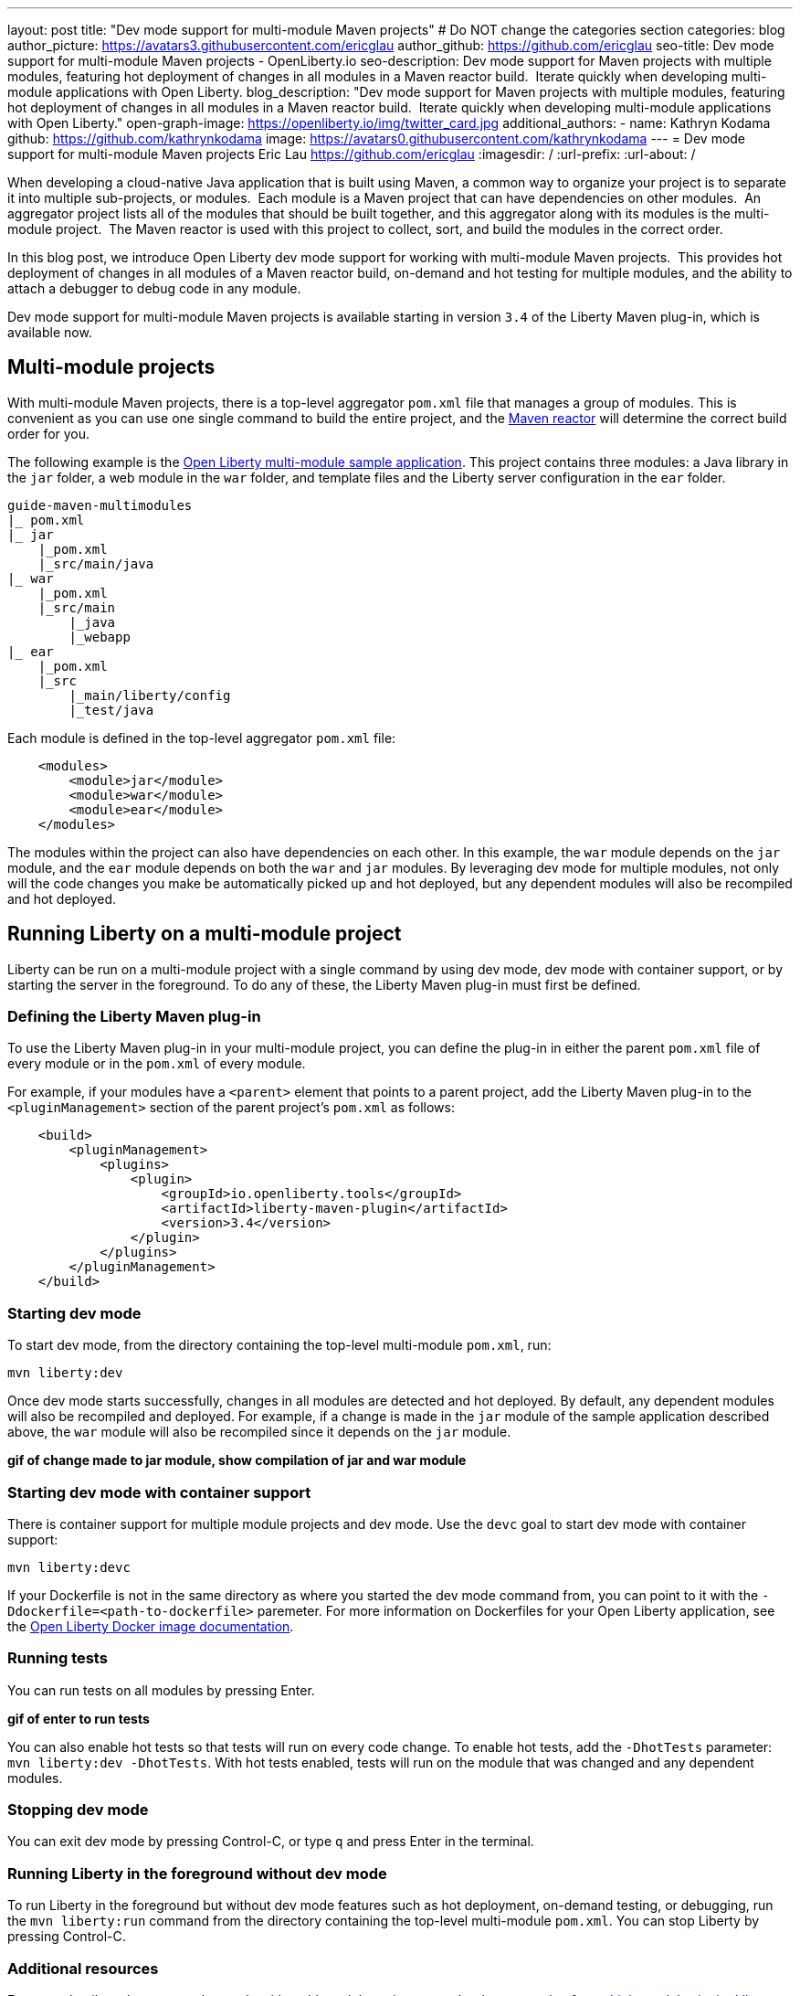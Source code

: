 ---
layout: post
title: "Dev mode support for multi-module Maven projects"
# Do NOT change the categories section
categories: blog
author_picture: https://avatars3.githubusercontent.com/ericglau
author_github: https://github.com/ericglau
seo-title: Dev mode support for multi-module Maven projects - OpenLiberty.io
seo-description: Dev mode support for Maven projects with multiple modules, featuring hot deployment of changes in all modules in a Maven reactor build.  Iterate quickly when developing multi-module applications with Open Liberty.
blog_description: "Dev mode support for Maven projects with multiple modules, featuring hot deployment of changes in all modules in a Maven reactor build.  Iterate quickly when developing multi-module applications with Open Liberty."
open-graph-image: https://openliberty.io/img/twitter_card.jpg
additional_authors: 
- name: Kathryn Kodama
  github: https://github.com/kathrynkodama
  image: https://avatars0.githubusercontent.com/kathrynkodama
---
= Dev mode support for multi-module Maven projects
Eric Lau <https://github.com/ericglau>
:imagesdir: /
:url-prefix:
:url-about: /
//Blank line here is necessary before starting the body of the post.

When developing a cloud-native Java application that is built using Maven, a common way to organize your project is to separate it into multiple sub-projects, or modules.  Each module is a Maven project that can have dependencies on other modules.  An aggregator project lists all of the modules that should be built together, and this aggregator along with its modules is the multi-module project.  The Maven reactor is used with this project to collect, sort, and build the modules in the correct order.

In this blog post, we introduce Open Liberty dev mode support for working with multi-module Maven projects.  This provides hot deployment of changes in all modules of a Maven reactor build, on-demand and hot testing for multiple modules, and the ability to attach a debugger to debug code in any module.  

Dev mode support for multi-module Maven projects is available starting in version `3.4` of the Liberty Maven plug-in, which is available now.

== Multi-module projects

With multi-module Maven projects, there is a top-level aggregator `pom.xml` file that manages a group of modules. This is convenient as you can use one single command to build the entire project, and the link:https://maven.apache.org/guides/mini/guide-multiple-modules.html[Maven reactor] will determine the correct build order for you.  

The following example is the link:https://github.com/OpenLiberty/guide-maven-multimodules[Open Liberty multi-module sample application]. This project contains three modules: a Java library in the `jar` folder, a web module in the `war` folder, and template files and the Liberty server configuration in the `ear` folder. 

----
guide-maven-multimodules
|_ pom.xml
|_ jar
    |_pom.xml
    |_src/main/java
|_ war
    |_pom.xml
    |_src/main
        |_java
        |_webapp
|_ ear
    |_pom.xml
    |_src
        |_main/liberty/config
        |_test/java
----

Each module is defined in the top-level aggregator `pom.xml` file:

[source,xml]
----
    <modules>
        <module>jar</module>
        <module>war</module>
        <module>ear</module>
    </modules>
----

The modules within the project can also have dependencies on each other. In this example, the `war` module depends on the `jar` module, and the `ear` module depends on both the `war` and `jar` modules. By leveraging dev mode for multiple modules, not only will the code changes you make be automatically picked up and hot deployed, but any dependent modules will also be recompiled and hot deployed.

== Running Liberty on a multi-module project

Liberty can be run on a multi-module project with a single command by using dev mode, dev mode with container support, or by starting the server in the foreground.  To do any of these, the Liberty Maven plug-in must first be defined.

=== Defining the Liberty Maven plug-in

To use the Liberty Maven plug-in in your multi-module project, you can define the plug-in in either the parent `pom.xml` file of every module or in the `pom.xml` of every module.

For example, if your modules have a `<parent>` element that points to a parent project, add the Liberty Maven plug-in to the `<pluginManagement>` section of the parent project's `pom.xml` as follows:
[source,xml]
----
    <build>
        <pluginManagement>
            <plugins>
                <plugin>
                    <groupId>io.openliberty.tools</groupId>
                    <artifactId>liberty-maven-plugin</artifactId>
                    <version>3.4</version>
                </plugin>
            </plugins>
        </pluginManagement>
    </build>
----

=== Starting dev mode

To start dev mode, from the directory containing the top-level multi-module `pom.xml`, run:

----
mvn liberty:dev
----

Once dev mode starts successfully, changes in all modules are detected and hot deployed. By default, any dependent modules will also be recompiled and deployed. For example, if a change is made in the `jar` module of the sample application described above, the `war` module will also be recompiled since it depends on the `jar` module. 

**gif of change made to jar module, show compilation of jar and war module**

=== Starting dev mode with container support

There is container support for multiple module projects and dev mode. Use the `devc` goal to start dev mode with container support:

----
mvn liberty:devc  
----

If your Dockerfile is not in the same directory as where you started the dev mode command from, you can point to it with the `-Ddockerfile=<path-to-dockerfile>` paremeter. For more information on Dockerfiles for your Open Liberty application, see the link:https://github.com/OpenLiberty/ci.docker#building-an-application-image[Open Liberty Docker image documentation]. 

=== Running tests
You can run tests on all modules by pressing Enter. 

**gif of enter to run tests**

You can also enable hot tests so that tests will run on every code change. To enable hot tests, add the `-DhotTests` parameter: `mvn liberty:dev -DhotTests`. With hot tests enabled, tests will run on the module that was changed and any dependent modules.

=== Stopping dev mode

You can exit dev mode by pressing Control-C, or type `q` and press Enter in the terminal.

=== Running Liberty in the foreground without dev mode

To run Liberty in the foreground but without dev mode features such as hot deployment, on-demand testing, or debugging, run the `mvn liberty:run` command from the directory containing the top-level multi-module `pom.xml`.  You can stop Liberty by pressing Control-C.

=== Additional resources

For more details on how to use dev mode with multi-module projects, see the documentation for link:https://github.com/OpenLiberty/ci.maven/blob/main/docs/dev.md#multiple-modules[multiple modules in the Liberty Maven plug-in's dev goal].
